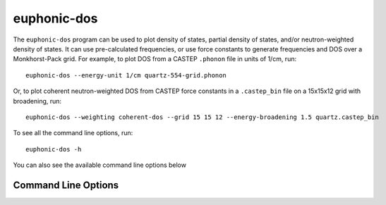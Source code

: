 .. _dos-script:

============
euphonic-dos
============

The ``euphonic-dos`` program can be used to plot density of states,
partial density of states, and/or neutron-weighted density of states.
It can use pre-calculated frequencies, or use force constants to
generate frequencies and DOS over a Monkhorst-Pack grid. For example,
to plot DOS from a CASTEP ``.phonon`` file in units of 1/cm, run::

   euphonic-dos --energy-unit 1/cm quartz-554-grid.phonon

Or, to plot coherent neutron-weighted DOS from CASTEP force constants in a
``.castep_bin`` file on a 15x15x12 grid with broadening, run::

   euphonic-dos --weighting coherent-dos --grid 15 15 12 --energy-broadening 1.5 quartz.castep_bin

To see all the command line options, run::

   euphonic-dos -h

You can also see the available command line options below

Command Line Options
--------------------

.. argparse::
   :module: euphonic.cli.dos
   :func: get_parser
   :prog: euphonic-dos
